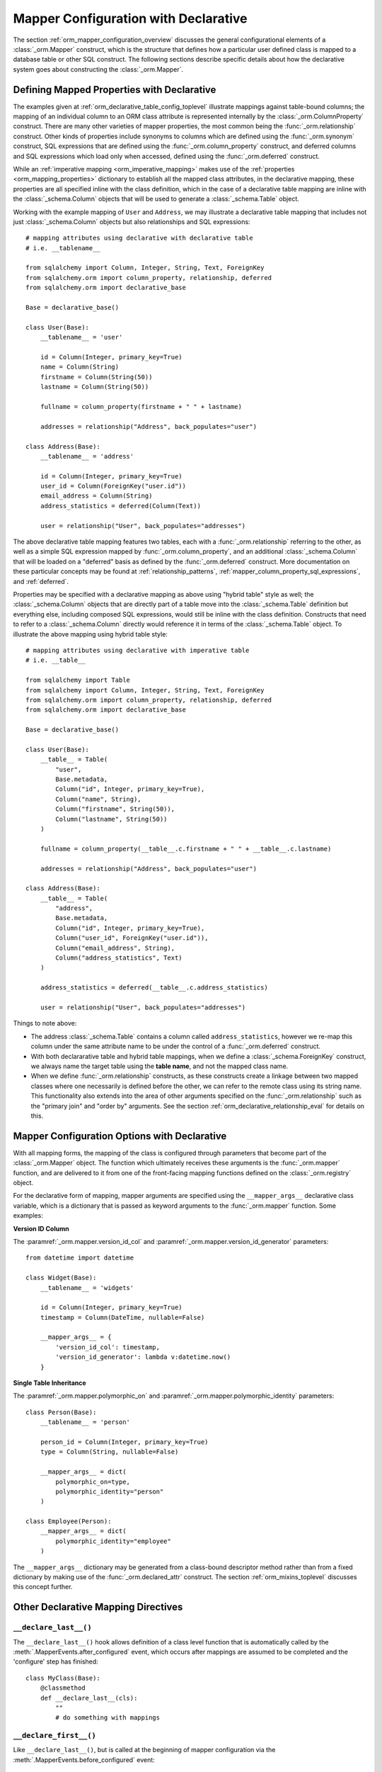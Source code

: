 .. _orm_declarative_mapper_config_toplevel:

=============================================
Mapper Configuration with Declarative
=============================================

The section :ref:`orm_mapper_configuration_overview` discusses the general
configurational elements of a :class:`_orm.Mapper` construct, which is the
structure that defines how a particular user defined class is mapped to a
database table or other SQL construct.    The following sections describe
specific details about how the declarative system goes about constructing
the :class:`_orm.Mapper`.

.. _orm_declarative_properties:

Defining Mapped Properties with Declarative
--------------------------------------------

The examples given at :ref:`orm_declarative_table_config_toplevel`
illustrate mappings against table-bound columns;
the mapping of an individual column to an ORM class attribute is represented
internally by the :class:`_orm.ColumnProperty` construct.   There are many
other varieties of mapper properties, the most common being the
:func:`_orm.relationship` construct.  Other kinds of properties include
synonyms to columns which are defined using the :func:`_orm.synonym`
construct, SQL expressions that are defined using the :func:`_orm.column_property`
construct, and deferred columns and SQL expressions which load only when
accessed, defined using the :func:`_orm.deferred` construct.

While an :ref:`imperative mapping <orm_imperative_mapping>` makes use of
the :ref:`properties <orm_mapping_properties>` dictionary to establish
all the mapped class attributes, in the declarative
mapping, these properties are all specified inline with the class definition,
which in the case of a declarative table mapping are inline with the
:class:`_schema.Column` objects that will be used to generate a
:class:`_schema.Table` object.

Working with the example mapping of ``User`` and ``Address``, we may illustrate
a declarative table mapping that includes not just :class:`_schema.Column`
objects but also relationships and SQL expressions::

    # mapping attributes using declarative with declarative table
    # i.e. __tablename__

    from sqlalchemy import Column, Integer, String, Text, ForeignKey
    from sqlalchemy.orm import column_property, relationship, deferred
    from sqlalchemy.orm import declarative_base

    Base = declarative_base()

    class User(Base):
        __tablename__ = 'user'

        id = Column(Integer, primary_key=True)
        name = Column(String)
        firstname = Column(String(50))
        lastname = Column(String(50))

        fullname = column_property(firstname + " " + lastname)

        addresses = relationship("Address", back_populates="user")

    class Address(Base):
        __tablename__ = 'address'

        id = Column(Integer, primary_key=True)
        user_id = Column(ForeignKey("user.id"))
        email_address = Column(String)
        address_statistics = deferred(Column(Text))

        user = relationship("User", back_populates="addresses")

The above declarative table mapping features two tables, each with a
:func:`_orm.relationship` referring to the other, as well as a simple
SQL expression mapped by :func:`_orm.column_property`, and an additional
:class:`_schema.Column` that will be loaded on a "deferred" basis as defined
by the :func:`_orm.deferred` construct.    More documentation
on these particular concepts may be found at :ref:`relationship_patterns`,
:ref:`mapper_column_property_sql_expressions`, and :ref:`deferred`.

Properties may be specified with a declarative mapping as above using
"hybrid table" style as well; the :class:`_schema.Column` objects that
are directly part of a table move into the :class:`_schema.Table` definition
but everything else, including composed SQL expressions, would still be
inline with the class definition.  Constructs that need to refer to a
:class:`_schema.Column` directly would reference it in terms of the
:class:`_schema.Table` object.  To illustrate the above mapping using
hybrid table style::

    # mapping attributes using declarative with imperative table
    # i.e. __table__

    from sqlalchemy import Table
    from sqlalchemy import Column, Integer, String, Text, ForeignKey
    from sqlalchemy.orm import column_property, relationship, deferred
    from sqlalchemy.orm import declarative_base

    Base = declarative_base()

    class User(Base):
        __table__ = Table(
            "user",
            Base.metadata,
            Column("id", Integer, primary_key=True),
            Column("name", String),
            Column("firstname", String(50)),
            Column("lastname", String(50))
        )

        fullname = column_property(__table__.c.firstname + " " + __table__.c.lastname)

        addresses = relationship("Address", back_populates="user")

    class Address(Base):
        __table__ = Table(
            "address",
            Base.metadata,
            Column("id", Integer, primary_key=True),
            Column("user_id", ForeignKey("user.id")),
            Column("email_address", String),
            Column("address_statistics", Text)
        )

        address_statistics = deferred(__table__.c.address_statistics)

        user = relationship("User", back_populates="addresses")

Things to note above:

* The address :class:`_schema.Table` contains a column called ``address_statistics``,
  however we re-map this column under the same attribute name to be under
  the control of a :func:`_orm.deferred` construct.

* With both declararative table and hybrid table mappings, when we define a
  :class:`_schema.ForeignKey` construct, we always name the target table
  using the **table name**, and not the mapped class name.

* When we define :func:`_orm.relationship` constructs, as these constructs
  create a linkage between two mapped classes where one necessarily is defined
  before the other, we can refer to the remote class using its string name.
  This functionality also extends into the area of other arguments specified
  on the :func:`_orm.relationship` such as the "primary join" and "order by"
  arguments.   See the section :ref:`orm_declarative_relationship_eval` for
  details on this.


.. _orm_declarative_mapper_options:

Mapper Configuration Options with Declarative
----------------------------------------------

With all mapping forms, the mapping of the class is configured through
parameters that become part of the :class:`_orm.Mapper` object.
The function which ultimately receives these arguments is the
:func:`_orm.mapper` function, and are delivered to it from one of
the front-facing mapping functions defined on the :class:`_orm.registry`
object.

For the declarative form of mapping, mapper arguments are specified
using the ``__mapper_args__`` declarative class variable, which is a dictionary
that is passed as keyword arguments to the :func:`_orm.mapper` function.
Some examples:

**Version ID Column**

The :paramref:`_orm.mapper.version_id_col` and
:paramref:`_orm.mapper.version_id_generator` parameters::

    from datetime import datetime

    class Widget(Base):
        __tablename__ = 'widgets'

        id = Column(Integer, primary_key=True)
        timestamp = Column(DateTime, nullable=False)

        __mapper_args__ = {
            'version_id_col': timestamp,
            'version_id_generator': lambda v:datetime.now()
        }

**Single Table Inheritance**

The :paramref:`_orm.mapper.polymorphic_on` and
:paramref:`_orm.mapper.polymorphic_identity` parameters::

    class Person(Base):
        __tablename__ = 'person'

        person_id = Column(Integer, primary_key=True)
        type = Column(String, nullable=False)

        __mapper_args__ = dict(
            polymorphic_on=type,
            polymorphic_identity="person"
        )

    class Employee(Person):
        __mapper_args__ = dict(
            polymorphic_identity="employee"
        )

The ``__mapper_args__`` dictionary may be generated from a class-bound
descriptor method rather than from a fixed dictionary by making use of the
:func:`_orm.declared_attr` construct.   The section :ref:`orm_mixins_toplevel`
discusses this concept further.

.. seealso::

    :ref:`orm_mixins_toplevel`

Other Declarative Mapping Directives
--------------------------------------

``__declare_last__()``
~~~~~~~~~~~~~~~~~~~~~~

The ``__declare_last__()`` hook allows definition of
a class level function that is automatically called by the
:meth:`.MapperEvents.after_configured` event, which occurs after mappings are
assumed to be completed and the 'configure' step has finished::

    class MyClass(Base):
        @classmethod
        def __declare_last__(cls):
            ""
            # do something with mappings

``__declare_first__()``
~~~~~~~~~~~~~~~~~~~~~~~

Like ``__declare_last__()``, but is called at the beginning of mapper
configuration via the :meth:`.MapperEvents.before_configured` event::

    class MyClass(Base):
        @classmethod
        def __declare_first__(cls):
            ""
            # do something before mappings are configured

.. versionadded:: 0.9.3


.. _declarative_metadata:

``metadata``
~~~~~~~~~~~~

The :class:`_schema.MetaData` collection normally used to assign a new
:class:`_schema.Table` is the :attr:`_orm.registry.metadata` attribute
associated with the :class:`_orm.registry` object in use. When using a
declarative base class such as that generated by :func:`_orm.declarative_base`
as well as :meth:`_orm.registry.generate_base`, this :class:`_schema.MetaData`
is also normally present also as an attribute named ``.metadata`` that's
directly on the base class, and thus also on the mapped class via
inheritance.    Declarative uses this attribute, when present, in order to
determine the target :class:`_schema.MetaData` collection, or if not
present, uses the :class:`_schema.MetaData` associated directly with the
:class:`_orm.registry`.

This attribute may also be assigned towards in order to affect the
:class:`_schema.MetaData` collection to be used on a per-mapped-hierarchy basis
for a single base and/or :class:`_orm.registry`. This takes effect whether a
declarative base class is used or if the :meth:`_orm.registry.mapped` decorator
is used directly, thus allowing patterns such as the metadata-per-abstract base
example in the next section, :ref:`declarative_abstract`. A similar pattern can
be illustrated using :meth:`_orm.registry.mapped` as follows::

    reg = registry()

    class BaseOne:
        metadata = MetaData()

    class BaseTwo:
        metadata = MetaData()

    @reg.mapped
    class ClassOne:
        __tablename__ = 't1'  # will use reg.metadata

        id = Column(Integer, primary_key=True)

    @reg.mapped
    class ClassTwo(BaseOne):
        __tablename__ = 't1'  # will use BaseOne.metadata

        id = Column(Integer, primary_key=True)

    @reg.mapped
    class ClassThree(BaseOne):
        __tablename__ = 't1'  # will use BaseTwo.metadata

        id = Column(Integer, primary_key=True)


.. versionchanged:: 1.4.3  The :meth:`_orm.registry.mapped` decorator will
   honor an attribute named ``.metadata`` on the class as an alternate
   :class:`_schema.MetaData` collection to be used in place of the
   :class:`_schema.MetaData` that's on the :class:`_orm.registry` itself.
   This matches the behavior of the base class returned by the
   :meth:`_orm.registry.generate_base` and :meth:`_orm.declarative_base`
   method/function.  Note this feature was broken due to a regression in
   1.4.0, 1.4.1 and 1.4.2, even when using :func:`_orm.declarative_base`;
   1.4.3 is needed to restore the behavior.


.. seealso::

    :ref:`declarative_abstract`

.. _declarative_abstract:

``__abstract__``
~~~~~~~~~~~~~~~~

``__abstract__`` causes declarative to skip the production
of a table or mapper for the class entirely.  A class can be added within a
hierarchy in the same way as mixin (see :ref:`declarative_mixins`), allowing
subclasses to extend just from the special class::

    class SomeAbstractBase(Base):
        __abstract__ = True

        def some_helpful_method(self):
            ""

        @declared_attr
        def __mapper_args__(cls):
            return {"helpful mapper arguments":True}

    class MyMappedClass(SomeAbstractBase):
        ""

One possible use of ``__abstract__`` is to use a distinct
:class:`_schema.MetaData` for different bases::

    Base = declarative_base()

    class DefaultBase(Base):
        __abstract__ = True
        metadata = MetaData()

    class OtherBase(Base):
        __abstract__ = True
        metadata = MetaData()

Above, classes which inherit from ``DefaultBase`` will use one
:class:`_schema.MetaData` as the registry of tables, and those which inherit from
``OtherBase`` will use a different one. The tables themselves can then be
created perhaps within distinct databases::

    DefaultBase.metadata.create_all(some_engine)
    OtherBase.metadata.create_all(some_other_engine)


``__table_cls__``
~~~~~~~~~~~~~~~~~

Allows the callable / class used to generate a :class:`_schema.Table` to be customized.
This is a very open-ended hook that can allow special customizations
to a :class:`_schema.Table` that one generates here::

    class MyMixin(object):
        @classmethod
        def __table_cls__(cls, name, metadata_obj, *arg, **kw):
            return Table(
                "my_" + name,
                metadata_obj, *arg, **kw
            )

The above mixin would cause all :class:`_schema.Table` objects generated to include
the prefix ``"my_"``, followed by the name normally specified using the
``__tablename__`` attribute.

``__table_cls__`` also supports the case of returning ``None``, which
causes the class to be considered as single-table inheritance vs. its subclass.
This may be useful in some customization schemes to determine that single-table
inheritance should take place based on the arguments for the table itself,
such as, define as single-inheritance if there is no primary key present::

    class AutoTable(object):
        @declared_attr
        def __tablename__(cls):
            return cls.__name__

        @classmethod
        def __table_cls__(cls, *arg, **kw):
            for obj in arg[1:]:
                if (isinstance(obj, Column) and obj.primary_key) or \
                        isinstance(obj, PrimaryKeyConstraint):
                    return Table(*arg, **kw)

            return None

    class Person(AutoTable, Base):
        id = Column(Integer, primary_key=True)

    class Employee(Person):
        employee_name = Column(String)

The above ``Employee`` class would be mapped as single-table inheritance
against ``Person``; the ``employee_name`` column would be added as a member
of the ``Person`` table.

